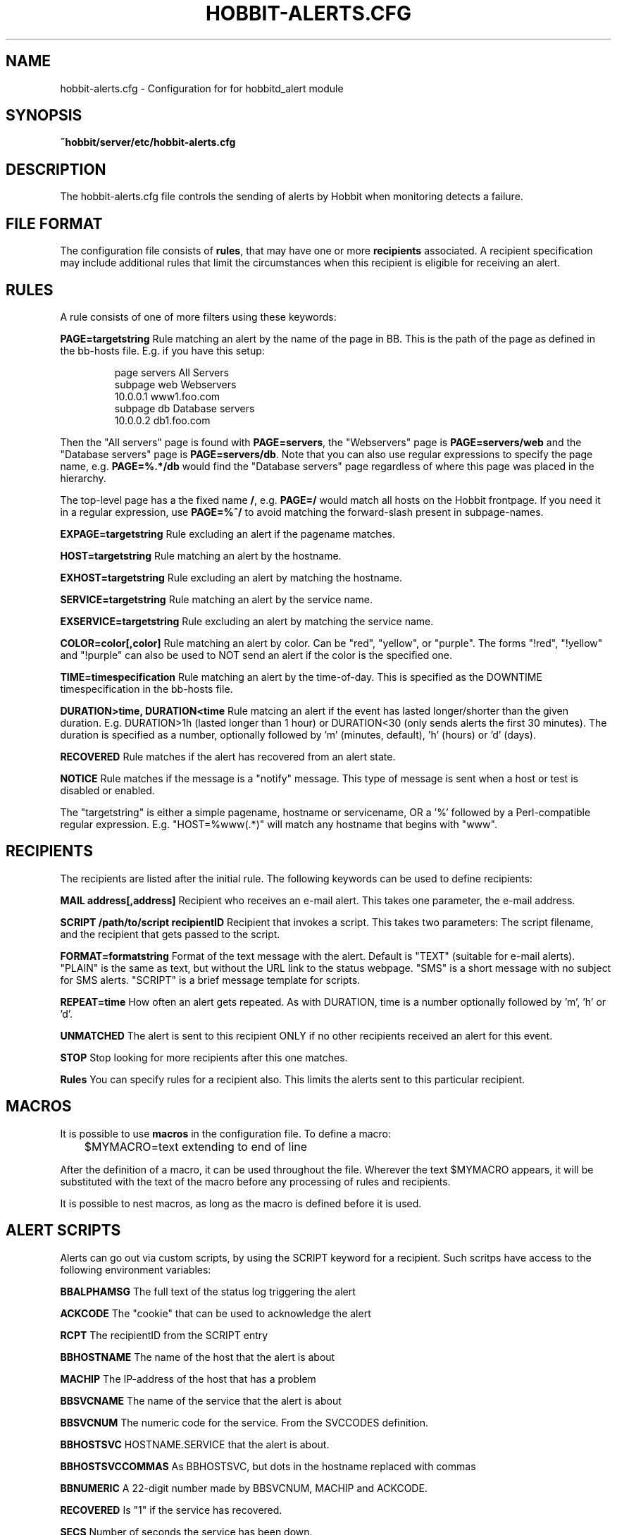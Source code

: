 .TH HOBBIT-ALERTS.CFG 5 "Version 4.0.4: 29 May 2005" "Hobbit Monitor"
.SH NAME
hobbit-alerts.cfg \- Configuration for for hobbitd_alert module

.SH SYNOPSIS
.B ~hobbit/server/etc/hobbit-alerts.cfg

.SH DESCRIPTION
The hobbit-alerts.cfg file controls the sending of alerts by Hobbit
when monitoring detects a failure.

.SH FILE FORMAT
The configuration file consists of \fBrules\fR, that may have one
or more \fBrecipients\fR associated. A recipient specification may
include additional rules that limit the circumstances when this 
recipient is eligible for receiving an alert.

.SH RULES
A rule consists of one of more filters using these keywords:
.sp
.BR "PAGE=targetstring"
Rule matching an alert by the name of the page in BB. This is the path of
the page as defined in the bb-hosts file. E.g. if you have this setup:
.IP
.nf
page servers All Servers
subpage web Webservers
10.0.0.1 www1.foo.com
subpage db Database servers
10.0.0.2 db1.foo.com
.fi
.LP
Then the "All servers" page is found with \fBPAGE=servers\fR, the 
"Webservers" page is \fBPAGE=servers/web\fR and the "Database servers"
page is \fBPAGE=servers/db\fR. Note that you can also use regular expressions 
to specify the page name, e.g. \fBPAGE=%.*/db\fR would find the "Database
servers" page regardless of where this page was placed in the hierarchy.

The top-level page has a the fixed name \fB/\fR, e.g. \fBPAGE=/\fR would 
match all hosts on the Hobbit frontpage. If you need it in a regular
expression, use \fBPAGE=%^/\fR to avoid matching the forward-slash
present in subpage-names.

.sp
.BR "EXPAGE=targetstring"
Rule excluding an alert if the pagename matches.
.sp
.BR "HOST=targetstring"
Rule matching an alert by the hostname.
.sp
.BR "EXHOST=targetstring"
Rule excluding an alert by matching the hostname.
.sp
.BR "SERVICE=targetstring"
Rule matching an alert by the service name.
.sp
.BR "EXSERVICE=targetstring"
Rule excluding an alert by matching the service name.
.sp
.BR "COLOR=color[,color]"
Rule matching an alert by color. Can be "red", "yellow", or "purple". The forms "!red", "!yellow" and "!purple" can also be used to NOT send an alert if the color is the specified one.
.sp
.BR "TIME=timespecification"
Rule matching an alert by the time-of-day. This is specified as the DOWNTIME timespecification in the bb-hosts file.
.sp
.BR "DURATION>time, DURATION<time"
Rule matcing an alert if the event has lasted longer/shorter than the given duration. E.g. DURATION>1h (lasted longer than 1 hour) or DURATION<30 (only sends alerts the first 30 minutes). The duration is specified as a number, optionally followed by 'm' (minutes, default), 'h' (hours) or 'd' (days).
.sp
.BR RECOVERED
Rule matches if the alert has recovered from an alert state.
.sp
.BR NOTICE
Rule matches if the message is a "notify" message. This type of message is sent when a host or test is disabled or enabled.

The "targetstring" is either a simple pagename, hostname or servicename, OR a '%' followed by a Perl-compatible regular expression. E.g. "HOST=%www(.*)" will match any hostname that begins with "www".

.SH RECIPIENTS
The recipients are listed after the initial rule. The following keywords can be used to define recipients:
.sp
.BR "MAIL address[,address]"
Recipient who receives an e-mail alert. This takes one parameter, the e-mail address.
.sp
.BR "SCRIPT /path/to/script recipientID"
Recipient that invokes a script. This takes two parameters: The script filename, and the recipient that gets passed to the script.
.sp
.BR "FORMAT=formatstring"
Format of the text message with the alert. Default is "TEXT" (suitable for e-mail alerts). "PLAIN" is the same as text, but without the URL link to the status webpage. "SMS" is a short message with no subject for SMS alerts. "SCRIPT" is a brief message template for scripts.
.sp
.BR "REPEAT=time"
How often an alert gets repeated. As with DURATION, time is a number optionally followed by 'm', 'h' or 'd'.
.sp
.BR UNMATCHED
The alert is sent to this recipient ONLY if no other recipients received an alert for this event.
.sp
.BR STOP
Stop looking for more recipients after this one matches.
.sp
.BR Rules
You can specify rules for a recipient also. This limits the alerts sent to this particular recipient.

.SH MACROS
It is possible to use \fBmacros\fR in the configuration file. To define a macro:
.sp
	$MYMACRO=text extending to end of line
.sp
After the definition of a macro, it can be used throughout the file. Wherever the
text $MYMACRO appears, it will be substituted with the text of the macro before
any processing of rules and recipients.

It is possible to nest macros, as long as the macro is defined before it is used.

.SH "ALERT SCRIPTS"
Alerts can go out via custom scripts, by using the SCRIPT keyword for a recipient.
Such scritps have access to the following environment variables:
.sp
.BR BBALPHAMSG
The full text of the status log triggering the alert
.sp
.BR ACKCODE
The "cookie" that can be used to acknowledge the alert
.sp
.BR RCPT
The recipientID from the SCRIPT entry
.sp
.BR BBHOSTNAME
The name of the host that the alert is about
.sp
.BR MACHIP
The IP-address of the host that has a problem
.sp
.BR BBSVCNAME
The name of the service that the alert is about
.sp
.BR BBSVCNUM
The numeric code for the service. From the SVCCODES definition.
.sp
.BR BBHOSTSVC
HOSTNAME.SERVICE that the alert is about.
.sp
.BR BBHOSTSVCCOMMAS
As BBHOSTSVC, but dots in the hostname replaced with commas
.sp
.BR BBNUMERIC
A 22-digit number made by BBSVCNUM, MACHIP and ACKCODE.
.sp
.BR RECOVERED
Is "1" if the service has recovered.
.sp
.BR SECS
Number of seconds the service has been down.
.sp
.BR DOWNSECSMSG
When recovered, holds the text "Event duration : N" where N is the DOWNSECS value.
.sp
.BR CFID
Line-number in the hobbit-alerts.cfg file that caused the script to be invoked.
Can be useful when troubleshooting alert configuration rules.

.SH "SEE ALSO"
hobbitd_alert(8), hobbitd(8), hobbit(7), the "Configuring Hobbit Alerts"
guide in the Online documentation.

